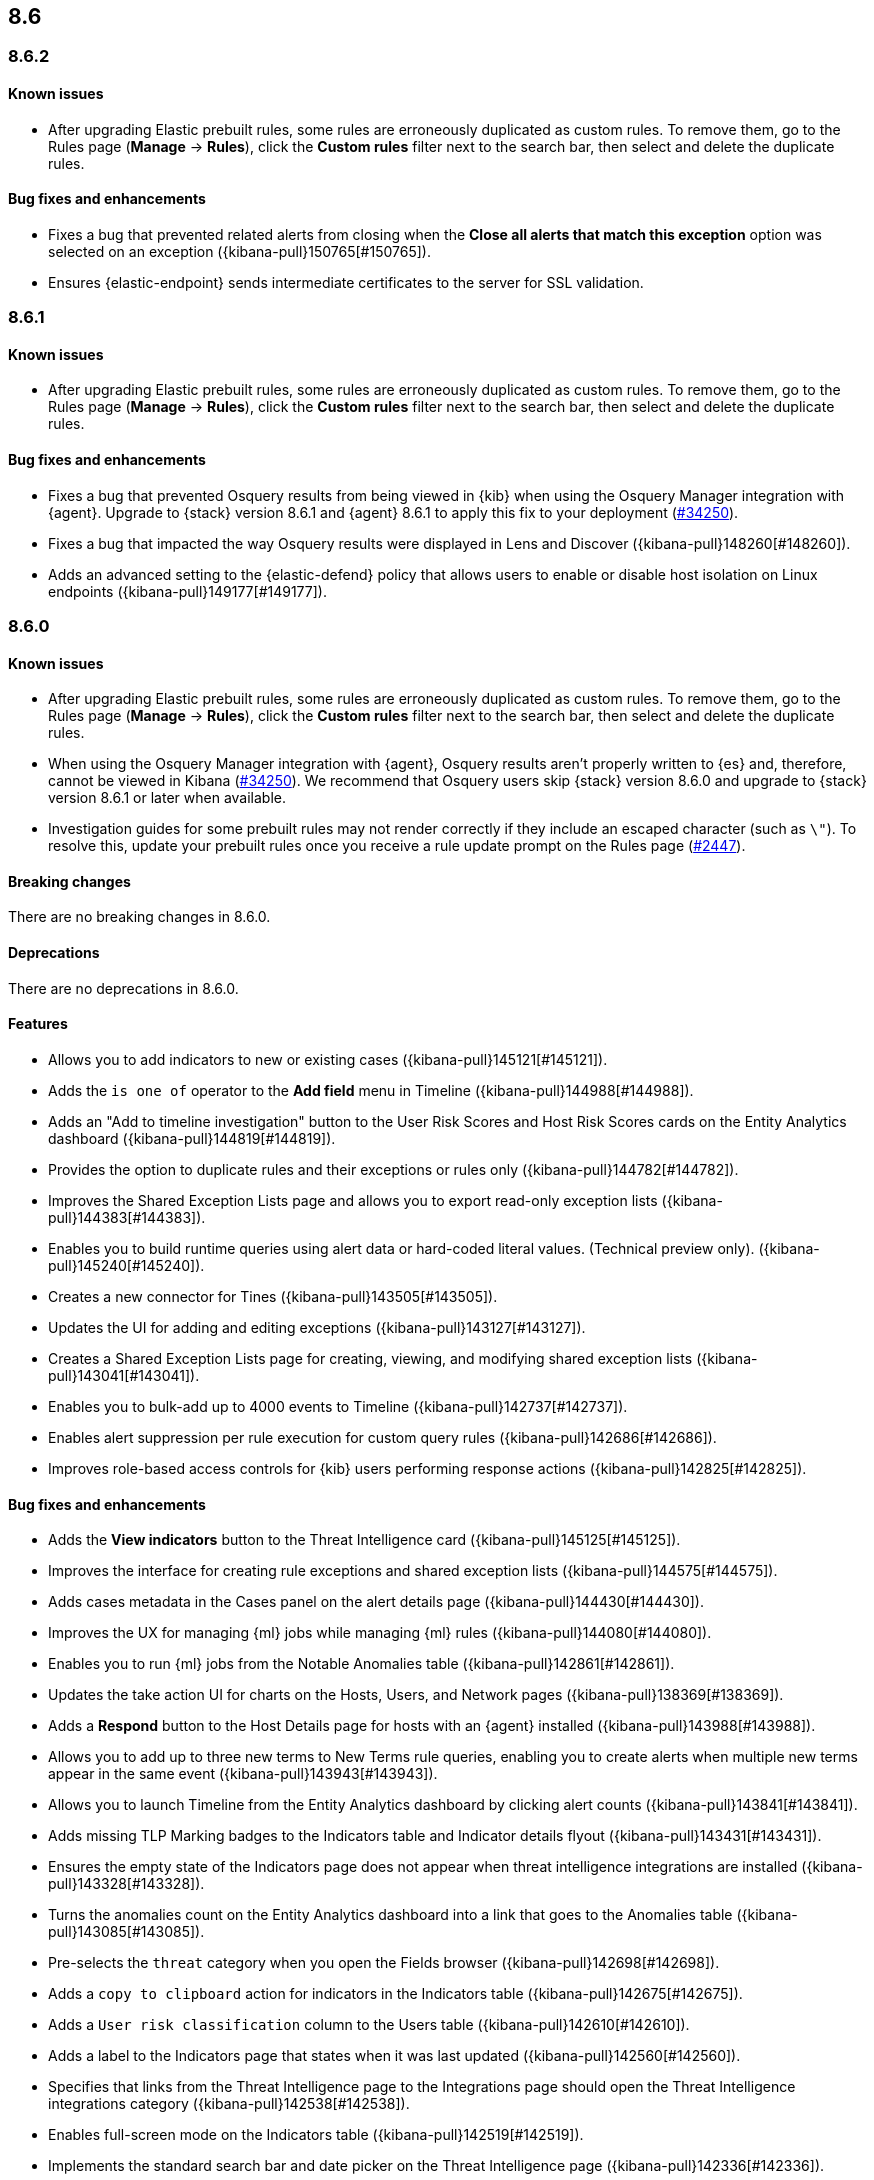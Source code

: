 [[release-notes-header-8.6.0]]
== 8.6

[discrete]
[[release-notes-8.6.2]]
=== 8.6.2

[discrete]
[[known-issue-8.6.2]]
==== Known issues
* After upgrading Elastic prebuilt rules, some rules are erroneously duplicated as custom rules. To remove them, go to the Rules page (**Manage** -> **Rules**), click the **Custom rules** filter next to the search bar, then select and delete the duplicate rules. 

[discrete]
[[bug-fixes-8.6.2]]
==== Bug fixes and enhancements
* Fixes a bug that prevented related alerts from closing when the *Close all alerts that match this exception* option was selected on an exception ({kibana-pull}150765[#150765]).
* Ensures {elastic-endpoint} sends intermediate certificates to the server for SSL validation.

[discrete]
[[release-notes-8.6.1]]
=== 8.6.1

[discrete]
[[known-issue-8.6.1]]
==== Known issues
* After upgrading Elastic prebuilt rules, some rules are erroneously duplicated as custom rules. To remove them, go to the Rules page (**Manage** -> **Rules**), click the **Custom rules** filter next to the search bar, then select and delete the duplicate rules. 

[discrete]
[[bug-fixes-8.6.1]]
==== Bug fixes and enhancements
* Fixes a bug that prevented Osquery results from being viewed in {kib} when using the Osquery Manager integration with {agent}. Upgrade to {stack} version 8.6.1 and {agent} 8.6.1 to apply this fix to your deployment (https://github.com/elastic/beats/issues/34250[#34250]). 
* Fixes a bug that impacted the way Osquery results were displayed in Lens and Discover ({kibana-pull}148260[#148260]).
* Adds an advanced setting to the {elastic-defend} policy that allows users to enable or disable host isolation on Linux endpoints ({kibana-pull}149177[#149177]).

[discrete]
[[release-notes-8.6.0]]
=== 8.6.0

[discrete]
[[known-issue-8.6.0]]
==== Known issues
* After upgrading Elastic prebuilt rules, some rules are erroneously duplicated as custom rules. To remove them, go to the Rules page (**Manage** -> **Rules**), click the **Custom rules** filter next to the search bar, then select and delete the duplicate rules. 
* When using the Osquery Manager integration with {agent}, Osquery results aren't properly written to {es} and, therefore, cannot be viewed in Kibana (https://github.com/elastic/beats/issues/34250)[#34250]). We recommend that Osquery users skip {stack} version 8.6.0 and upgrade to {stack} version 8.6.1 or later when available.
* Investigation guides for some prebuilt rules may not render correctly if they include an escaped character (such as `\"`). To resolve this, update your prebuilt rules once you receive a rule update prompt on the Rules page (https://github.com/elastic/detection-rules/pull/2447[#2447]).

[discrete]
[[breaking-changes-8.6.0]]
==== Breaking changes

There are no breaking changes in 8.6.0.

[discrete]
[[deprecations-8.6.0]]
==== Deprecations
There are no deprecations in 8.6.0.


[discrete]
[[features-8.6.0]]
==== Features
* Allows you to add indicators to new or existing cases ({kibana-pull}145121[#145121]).
* Adds the `is one of` operator to the *Add field* menu in Timeline ({kibana-pull}144988[#144988]).
* Adds an "Add to timeline investigation" button to the User Risk Scores and Host Risk Scores cards on the Entity Analytics dashboard ({kibana-pull}144819[#144819]).
* Provides the option to duplicate rules and their exceptions or rules only ({kibana-pull}144782[#144782]).
* Improves the Shared Exception Lists page and allows you to export read-only exception lists ({kibana-pull}144383[#144383]).
* Enables you to build runtime queries using alert data or hard-coded literal values.  (Technical preview only). ({kibana-pull}145240[#145240]).
* Creates a new connector for Tines ({kibana-pull}143505[#143505]).
* Updates the UI for adding and editing exceptions ({kibana-pull}143127[#143127]).
* Creates a Shared Exception Lists page for creating, viewing, and modifying shared exception lists ({kibana-pull}143041[#143041]).
* Enables you to bulk-add up to 4000 events to Timeline ({kibana-pull}142737[#142737]).
* Enables alert suppression per rule execution for custom query rules ({kibana-pull}142686[#142686]).
* Improves role-based access controls for {kib} users performing response actions ({kibana-pull}142825[#142825]).

[discrete]
[[bug-fixes-8.6.0]]
==== Bug fixes and enhancements
* Adds the *View indicators* button to the Threat Intelligence card ({kibana-pull}145125[#145125]).
* Improves the interface for creating rule exceptions and shared exception lists ({kibana-pull}144575[#144575]).
* Adds cases metadata in the Cases panel on the alert details page ({kibana-pull}144430[#144430]).
* Improves the UX for managing {ml} jobs while managing {ml} rules ({kibana-pull}144080[#144080]).
* Enables you to run {ml} jobs from the Notable Anomalies table ({kibana-pull}142861[#142861]).
* Updates the take action UI for charts on the Hosts, Users, and Network pages ({kibana-pull}138369[#138369]).
* Adds a *Respond* button to the Host Details page for hosts with an {agent} installed ({kibana-pull}143988[#143988]).
* Allows you to add up to three new terms to New Terms rule queries, enabling you to create alerts when multiple new terms appear in the same event ({kibana-pull}143943[#143943]).
* Allows you to launch Timeline from the Entity Analytics dashboard by clicking alert counts ({kibana-pull}143841[#143841]).
* Adds missing TLP Marking badges to the Indicators table and Indicator details flyout ({kibana-pull}143431[#143431]).
* Ensures the empty state of the Indicators page does not appear when threat intelligence integrations are installed ({kibana-pull}143328[#143328]).
* Turns the anomalies count on the Entity Analytics dashboard into a link that goes to the Anomalies table ({kibana-pull}143085[#143085]).
* Pre-selects the `threat` category when you open the Fields browser ({kibana-pull}142698[#142698]).
* Adds a `copy to clipboard` action for indicators in the Indicators table ({kibana-pull}142675[#142675]).
* Adds a `User risk classification` column to the Users table ({kibana-pull}142610[#142610]).
* Adds a label to the Indicators page that states when it was last updated ({kibana-pull}142560[#142560]).
* Specifies that links from the Threat Intelligence page to the Integrations page should open the Threat Intelligence integrations category ({kibana-pull}142538[#142538]).
* Enables full-screen mode on the Indicators table ({kibana-pull}142519[#142519]).
* Implements the standard search bar and date picker on the Threat Intelligence page ({kibana-pull}142336[#142336]).
* Updates the design of the Shared Exception Lists page ({kibana-pull}142289[#142289]).
* Displays comments for expanded items in the Action history page ({kibana-pull}141938[#141938]).
* Adds HTTP 409 conflict response status codes to error messages for several API requests ({kibana-pull}146389[#146389]).
* Adds the new Data Exfiltration Detection (DED) integration package (https://github.com/elastic/integrations/pull/4486[#4486]).
* Renames the sorting toggle on the Rules page from *Technical preview* to *Advanced sorting* (https://github.com/elastic/kibana/pull/144733[#144733]).
// Items below this line were labeled as "bugfixes" rather than "enhancements"
* Replaces the *Run job* button with a *Stop job* button when the job is running ({kibana-pull}146407[#146407]).
* Fixes a bug that prevented you from editing an exception while adding a comment to it from the Rules details flyout ({kibana-pull}145575[#145575]).
* Fixes a bug that could cause rule previews for New Terms rules to fail ({kibana-pull}145707[#145707]).
* Fixes a bug that could cause a "Page not found" error when you navigated to a shared exception list ({kibana-pull}145833[#145833]).
* Fixes a bug with the loading indicator that appears when bulk actions are pending ({kibana-pull}145905[#145905]).
* Fixes a bug with the linked rules count for shared exception lists ({kibana-pull}145976[#145976]).
* Fixes a bug that prevented you from editing policies created before {stack} version 8.3.0 if you had a basic license ({kibana-pull}146050[#146050]).
* Fixes a bug that sometimes prevented the Rules table from updating as expected ({kibana-pull}146271[#146271]).
* Fixes a bug that sometimes prevented the display of rule preview graphs for custom rules ({kibana-pull}142120[#142120]).
* Removes the `Optional` label from the `Additional look-back time` rule setting ({kibana-pull}142375[#142375]).
* Fixes a bug that could result in duplicate entries in the Host's page's Events table query ({kibana-pull}143239[#143239]).
* Fixes a bug that could interfere with Platinum users' access to the Host Isolation page ({kibana-pull}143366[#143366]).
* Fixes a bug that prevented the event analyzer's state from persisting when you switched tabs on the Alerts page ({kibana-pull}144291[#144291]).
* Fixes a bug that sometimes caused a page crash when you searched for an indicator ID on the Intelligence page ({kibana-pull}144344[#144344]).
* Fixes a bug that prevented newly imported rules from appearing on the Rules page before the page was refreshed ({kibana-pull}144359[#144359]).
* Fixes a bug with the toast message for successful bulk editing of rules ({kibana-pull}144497[#144497]).
* Fixes a bug that prevented the Event Analyzer from opening in Timeline when the *Show only detection alerts* option is enabled ({kibana-pull}144705[#144705]).
* Fixes bugs that affected the display and persistence of event action menus ({kibana-pull}145025[#145025]).
* Fixes a bug that limited the display of breadcrumbs on the Shared Exception Lists page ({kibana-pull}145605[#145605]).
* Fixes various minor UI bugs on the Shared Exception Lists page ({kibana-pull}145334[#145334]).
* Improves the "permissions required" message that appears on Cloud Posture pages for users without necessary permissions ({kibana-pull}145794[#145794]).
* Fixes a bug that could cause a "Page not found" error when navigating to an exception list without a description ({kibana-pull}145833[#145833]).
* Fixes a visual bug with the fullscreen view of rule preview results ({kibana-pull}146687[#146687]).
* Fixes a visual bug with the fullscreen view of Osquery results ({kibana-pull}147076[#147076]).
* Fixes a bug with the refresh indicator on the Rule details page ({kibana-pull}147806[#147806]).
* Reenables ransomware canary files. 
* Fixes a bug that caused the rule details page and the **Edit rule settings** page to load indefinitely if you edited a rule that had the `saved_id` property configured. 
